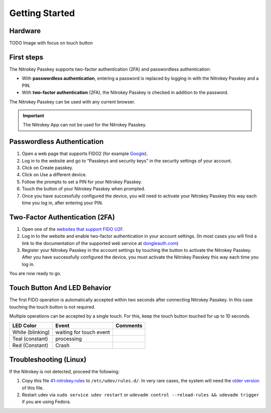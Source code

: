 Getting Started
===============

Hardware
--------

TODO Image with focus on touch button

First steps
-----------
The Nitrokey Passkey supports two-factor authentication (2FA) and
passwordless authentication:

-  With **passwordless authentication**, entering a password is replaced
   by logging in with the Nitrokey Passkey and a PIN.

-  With **two-factor authentication** (2FA), the Nitrokey Passkey is
   checked in addition to the password.

The Nitrokey Passkey can be used with any current browser.

.. important::

   The Nitrokey App can not be used for the Nitrokey Passkey.


Passwordless Authentication
---------------------------

1. Open a web page that supports FIDO2 (for example
   `Google <https://myaccount.google.com/>`__).
2. Log in to the website and go to “Passkeys and security keys” in the security
   settings of your account.
3. Click on Create passkey.
4. Click on Use a different device.
5. Follow the prompts to set a PIN for your Nitrokey Passkey.
6. Touch the button of your Nitrokey Passkey when prompted.
7. Once you have successfully configured the device, you will need to
   activate your Nitrokey Passkey this way each time you log in, after
   entering your PIN.

Two-Factor Authentication (2FA)
-------------------------------

1. Open one of the `websites that support FIDO
   U2F <https://www.dongleauth.com/>`__.
2. Log in to the website and enable two-factor authentication in your
   account settings. (In most cases you will find a link to the
   documentation of the supported web service at
   `dongleauth.com <https://www.dongleauth.com/>`__)
3. Register your Nitrokey Passkey in the account settings by touching the
   button to activate the Nitrokey Passkey. After you have successfully
   configured the device, you must activate the Nitrokey Passkey this way
   each time you log in.

You are now ready to go.

Touch Button And LED Behavior
-----------------------------

The first FIDO operation is automatically accepted within two seconds
after connecting Nitrokey Passkey. In this case touching the touch button
is not required.

Multiple operations can be accepted by a single touch. For this, keep
the touch button touched for up to 10 seconds.


+------------------+-----------------------------+------------+
| LED Color        | Event                       | Comments   |
+==================+=============================+============+
| White (blinking) | waiting for touch event     |            |
+------------------+-----------------------------+------------+
| Teal (constant)  | processing                  |            |
+------------------+-----------------------------+------------+
| Red (Constant)   | Crash                       |            |
+------------------+-----------------------------+------------+



Troubleshooting (Linux)
-----------------------

If the Nitrokey is not detected, proceed the following:

1. Copy this file
   `41-nitrokey.rules <https://www.nitrokey.com/sites/default/files/41-nitrokey.rules>`__
   to ``/etc/udev/rules.d/``. In very rare cases, the system will need
   the `older
   version <https://raw.githubusercontent.com/Nitrokey/libnitrokey/master/data/41-nitrokey_old.rules>`__
   of this file.
2. Restart udev via ``sudo service udev restart`` or ``udevadm control --reload-rules && udevadm trigger`` if you are using Fedora.

